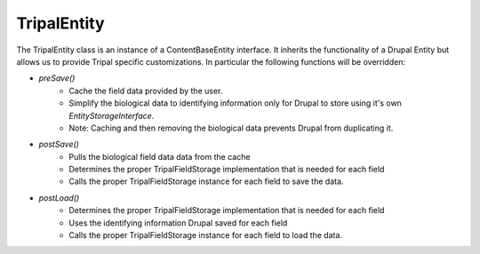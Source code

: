 
TripalEntity
==============

.. image:: overview.png

The TripalEntity class is an instance of a ContentBaseEntity interface.  It inherits the functionality of a Drupal Entity but allows us to provide Tripal specific customizations. In particular the following functions will be overridden:

- `preSave()`
   - Cache the field data provided by the user.
   - Simplify the biological data to identifying information only for Drupal to store using it's own `EntityStorageInterface`.
   - Note: Caching and then removing the biological data prevents Drupal from duplicating it.
- `postSave()`
    - Pulls the biological field data data from the cache
    - Determines the proper TripalFieldStorage implementation that is needed for each field
    - Calls the proper TripalFieldStorage instance for each field to save the data.
- `postLoad()`
    - Determines the proper TripalFieldStorage implementation that is needed for each field
    - Uses the identifying information Drupal saved for each field
    - Calls the proper TripalFieldStorage instance for each field to load the data.
